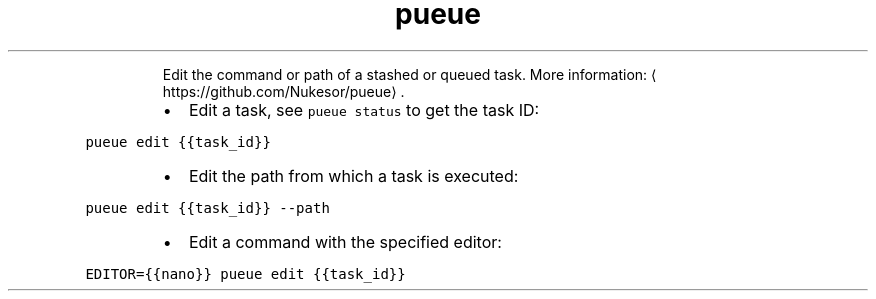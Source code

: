 .TH pueue edit
.PP
.RS
Edit the command or path of a stashed or queued task.
More information: \[la]https://github.com/Nukesor/pueue\[ra]\&.
.RE
.RS
.IP \(bu 2
Edit a task, see \fB\fCpueue status\fR to get the task ID:
.RE
.PP
\fB\fCpueue edit {{task_id}}\fR
.RS
.IP \(bu 2
Edit the path from which a task is executed:
.RE
.PP
\fB\fCpueue edit {{task_id}} \-\-path\fR
.RS
.IP \(bu 2
Edit a command with the specified editor:
.RE
.PP
\fB\fCEDITOR={{nano}} pueue edit {{task_id}}\fR
